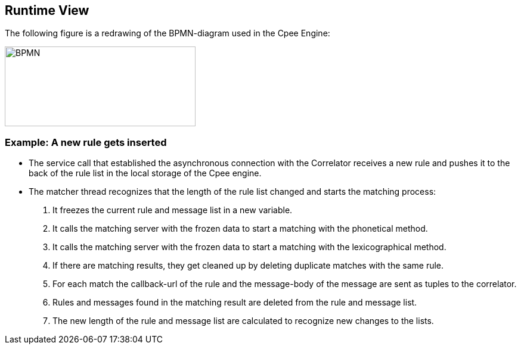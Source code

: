 ifndef::imagesdir[:imagesdir: ../images]

[[section-runtime-view]]
== Runtime View
The following figure is a redrawing of the BPMN-diagram used in the Cpee Engine:

image::diagram.svg[BPMN, 320, 134]
<<<


=== Example: A new rule gets inserted


* The service call that established the asynchronous connection with the Correlator receives a new rule and pushes it to the back of the rule list in the local storage of the Cpee engine.
* The matcher thread recognizes that the length of the rule list changed and starts the matching process:
. It freezes the current rule and message list in a new variable.
. It calls the matching server with the frozen data to start a matching with the phonetical method.
. It calls the matching server with the frozen data to start a matching with the lexicographical method.
. If there are matching results, they get cleaned up by deleting duplicate matches with the same rule.
. For each match the callback-url of the rule and the message-body of the message are sent as tuples to the correlator.
. Rules and messages found in the matching result are deleted from the rule and message list.
. The new length of the rule and message list are calculated to recognize new changes to the lists.